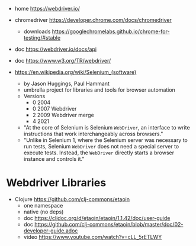 - home https://webdriver.io/
- chromedriver https://developer.chrome.com/docs/chromedriver
  - downloads https://googlechromelabs.github.io/chrome-for-testing/#stable
- doc https://webdriver.io/docs/api
- doc https://www.w3.org/TR/webdriver/

- https://en.wikipedia.org/wiki/Selenium_(software)
  - by Jason Huggings, Paul Hammant
  - umbrella project for libraries and tools for browser automation
  - Versions
    - 0 2004
    - 0 2007 Webdriver
    - 2 2009 Webdriver merge
    - 4 2021
  - "At the core of Selenium is Selenium ~WebDriver~,
     an interface to write instructions that work interchangeably across browsers."
  - "Unlike in Selenium 1, where the Selenium server was necessary to run tests,
     Selenium ~WebDriver~ does not need a special server to execute tests.
     Instead, the ~WebDriver~ directly starts a browser instance and controls it."

* Webdriver Libraries

- Clojure https://github.com/clj-commons/etaoin
  - one namespace
  - native (no deps)
  - doc https://cljdoc.org/d/etaoin/etaoin/1.1.42/doc/user-guide
  - doc https://github.com/clj-commons/etaoin/blob/master/doc/02-developer-guide.adoc
  - video https://www.youtube.com/watch?v=cLL_5rETLWY
